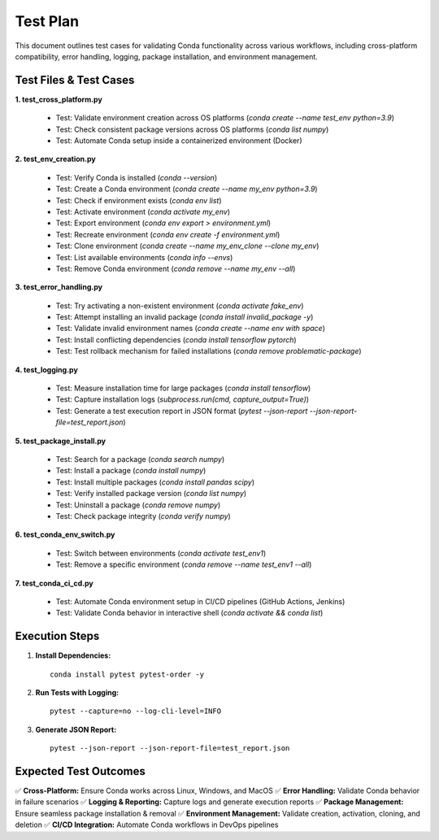 ==========
Test Plan
==========

This document outlines test cases for validating Conda functionality across various workflows, including cross-platform compatibility, error handling, logging, package installation, and environment management.

----------------------
Test Files & Test Cases
----------------------

**1. test_cross_platform.py**
    
    - Test: Validate environment creation across OS platforms (`conda create --name test_env python=3.9`)
    - Test: Check consistent package versions across OS platforms (`conda list numpy`)
    - Test: Automate Conda setup inside a containerized environment (Docker)

**2. test_env_creation.py**
    
    - Test: Verify Conda is installed (`conda --version`)
    - Test: Create a Conda environment (`conda create --name my_env python=3.9`)
    - Test: Check if environment exists (`conda env list`)
    - Test: Activate environment (`conda activate my_env`)
    - Test: Export environment (`conda env export > environment.yml`)
    - Test: Recreate environment (`conda env create -f environment.yml`)
    - Test: Clone environment (`conda create --name my_env_clone --clone my_env`)
    - Test: List available environments (`conda info --envs`)
    - Test: Remove Conda environment (`conda remove --name my_env --all`)

**3. test_error_handling.py**
    
    - Test: Try activating a non-existent environment (`conda activate fake_env`)
    - Test: Attempt installing an invalid package (`conda install invalid_package -y`)
    - Test: Validate invalid environment names (`conda create --name env with space`)
    - Test: Install conflicting dependencies (`conda install tensorflow pytorch`)
    - Test: Test rollback mechanism for failed installations (`conda remove problematic-package`)

**4. test_logging.py**
    
    - Test: Measure installation time for large packages (`conda install tensorflow`)
    - Test: Capture installation logs (`subprocess.run(cmd, capture_output=True)`)
    - Test: Generate a test execution report in JSON format (`pytest --json-report --json-report-file=test_report.json`)

**5. test_package_install.py**
    
    - Test: Search for a package (`conda search numpy`)
    - Test: Install a package (`conda install numpy`)
    - Test: Install multiple packages (`conda install pandas scipy`)
    - Test: Verify installed package version (`conda list numpy`)
    - Test: Uninstall a package (`conda remove numpy`)
    - Test: Check package integrity (`conda verify numpy`)

**6. test_conda_env_switch.py**
    
    - Test: Switch between environments (`conda activate test_env1`)
    - Test: Remove a specific environment (`conda remove --name test_env1 --all`)

**7. test_conda_ci_cd.py**
    
    - Test: Automate Conda environment setup in CI/CD pipelines (GitHub Actions, Jenkins)
    - Test: Validate Conda behavior in interactive shell (`conda activate && conda list`)

----------------
Execution Steps
----------------

1. **Install Dependencies:**
   ::
       conda install pytest pytest-order -y

2. **Run Tests with Logging:**
   ::
       pytest --capture=no --log-cli-level=INFO

3. **Generate JSON Report:**
   ::
       pytest --json-report --json-report-file=test_report.json

-------------------------
Expected Test Outcomes
-------------------------

✅ **Cross-Platform:** Ensure Conda works across Linux, Windows, and MacOS  
✅ **Error Handling:** Validate Conda behavior in failure scenarios  
✅ **Logging & Reporting:** Capture logs and generate execution reports  
✅ **Package Management:** Ensure seamless package installation & removal  
✅ **Environment Management:** Validate creation, activation, cloning, and deletion  
✅ **CI/CD Integration:** Automate Conda workflows in DevOps pipelines  


